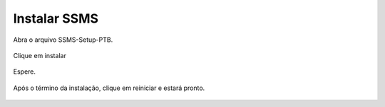 Instalar SSMS
=============

Abra o arquivo SSMS-Setup-PTB.

.. figure:: /img/InstalarSSMS/ssms(1).PNG
   :scale: 100%
   :alt: ssms1

Clique em instalar

.. figure:: /img/InstalarSSMS/ssms(2).PNG
   :scale: 70%
   :alt: ssms2

Espere.

.. figure:: /img/InstalarSSMS/ssms(3).PNG
   :scale: 70%
   :alt: ssms3

Após o término da instalação, clique em reiniciar e estará pronto.

.. figure:: /img/InstalarSSMS/ssms(4).PNG
   :scale: 70%
   :alt: ssms4
   